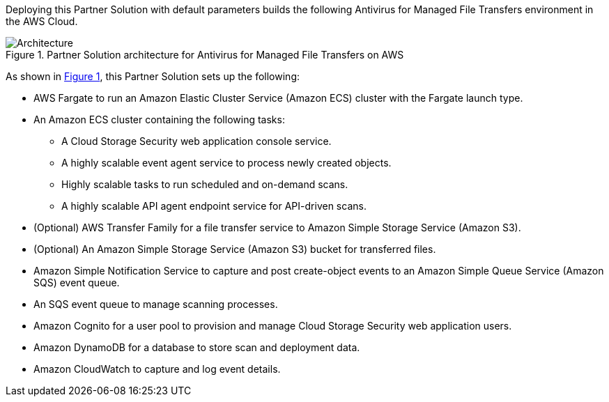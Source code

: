 :xrefstyle: short

Deploying this Partner Solution with default parameters builds the following Antivirus for Managed File Transfers environment in the
AWS Cloud.

[#architecture1]
.Partner Solution architecture for Antivirus for Managed File Transfers on AWS
image::../docs/deployment_guide/images/Antivirus-for-Managed-File-Transfers-architecture-diagram.png[Architecture]

As shown in <<architecture1>>, this Partner Solution sets up the following:

* AWS Fargate to run an Amazon Elastic Cluster Service (Amazon ECS) cluster with the Fargate launch type.
* An Amazon ECS cluster containing the following tasks:
** A Cloud Storage Security web application console service.
** A highly scalable event agent service to process newly created objects.
** Highly scalable tasks to run scheduled and on-demand scans.
** A highly scalable API agent endpoint service for API-driven scans.
* (Optional) AWS Transfer Family for a file transfer service to Amazon Simple Storage Service (Amazon S3).
* (Optional) An Amazon Simple Storage Service (Amazon S3) bucket for transferred files.
* Amazon Simple Notification Service to capture and post create-object events to an Amazon Simple Queue Service (Amazon SQS) event queue.
* An SQS event queue to manage scanning processes.
* Amazon Cognito for a user pool to provision and manage Cloud Storage Security web application users.
* Amazon DynamoDB for a database to store scan and deployment data.
* Amazon CloudWatch to capture and log event details.

// [.small]#* The template that deploys this Partner Solution into an existing VPC skips the components marked by asterisks and prompts you for your existing VPC configuration.#

